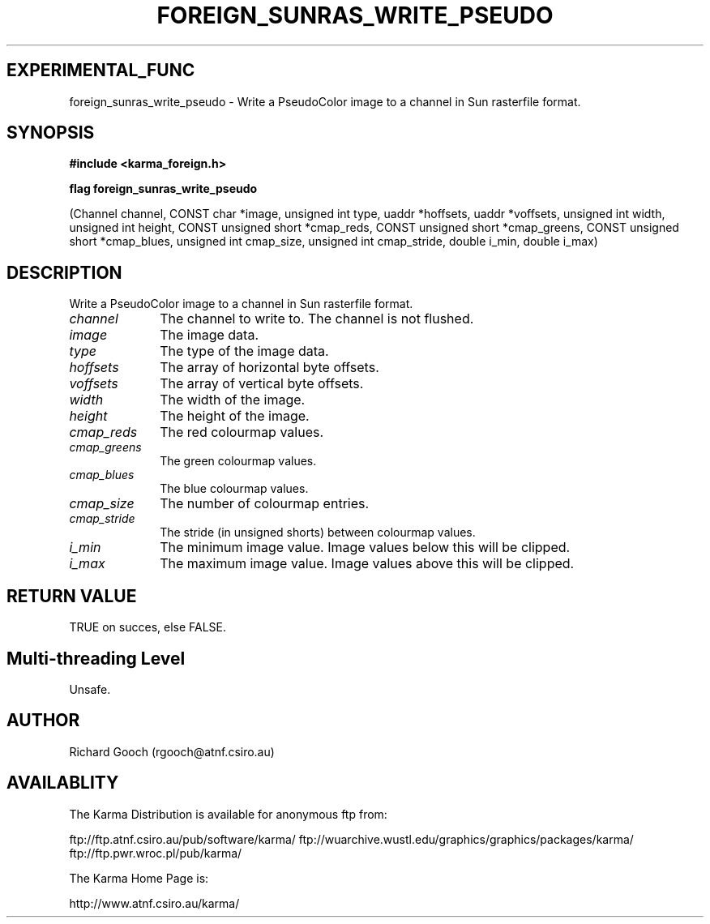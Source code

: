 .TH FOREIGN_SUNRAS_WRITE_PSEUDO 3 "24 Dec 2005" "Karma Distribution"
.SH EXPERIMENTAL_FUNC
foreign_sunras_write_pseudo \- Write a PseudoColor image to a channel in Sun rasterfile format.
.SH SYNOPSIS
.B #include <karma_foreign.h>
.sp
.B flag foreign_sunras_write_pseudo
.sp
(Channel channel,
CONST char *image, unsigned int type,
uaddr *hoffsets, uaddr *voffsets,
unsigned int width, unsigned int height,
CONST unsigned short *cmap_reds,
CONST unsigned short *cmap_greens,
CONST unsigned short *cmap_blues,
unsigned int cmap_size,
unsigned int cmap_stride,
double i_min, double i_max)
.SH DESCRIPTION
Write a PseudoColor image to a channel in Sun rasterfile format.
.IP \fIchannel\fP 1i
The channel to write to. The channel is not flushed.
.IP \fIimage\fP 1i
The image data.
.IP \fItype\fP 1i
The type of the image data.
.IP \fIhoffsets\fP 1i
The array of horizontal byte offsets.
.IP \fIvoffsets\fP 1i
The array of vertical byte offsets.
.IP \fIwidth\fP 1i
The width of the image.
.IP \fIheight\fP 1i
The height of the image.
.IP \fIcmap_reds\fP 1i
The red colourmap values.
.IP \fIcmap_greens\fP 1i
The green colourmap values.
.IP \fIcmap_blues\fP 1i
The blue colourmap values.
.IP \fIcmap_size\fP 1i
The number of colourmap entries.
.IP \fIcmap_stride\fP 1i
The stride (in unsigned shorts) between colourmap values.
.IP \fIi_min\fP 1i
The minimum image value. Image values below this will be clipped.
.IP \fIi_max\fP 1i
The maximum image value. Image values above this will be clipped.
.SH RETURN VALUE
TRUE on succes, else FALSE.
.SH Multi-threading Level
Unsafe.
.SH AUTHOR
Richard Gooch (rgooch@atnf.csiro.au)
.SH AVAILABLITY
The Karma Distribution is available for anonymous ftp from:

ftp://ftp.atnf.csiro.au/pub/software/karma/
ftp://wuarchive.wustl.edu/graphics/graphics/packages/karma/
ftp://ftp.pwr.wroc.pl/pub/karma/

The Karma Home Page is:

http://www.atnf.csiro.au/karma/
